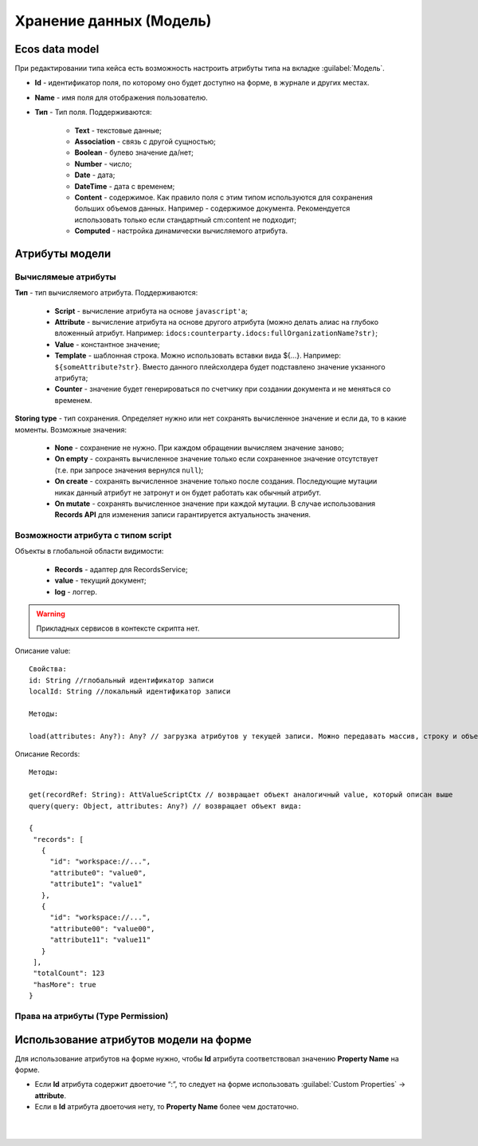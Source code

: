 .. _ecos-model_label:

Хранение данных (Модель)
========================

Ecos data model
------------------
При редактировании типа кейса есть возможность настроить атрибуты типа на вкладке :guilabel:`Модель`.

.. image:: _static/model_v4.png
       :width: 600       
       :align: center
       :alt: Вкладка Модель

* **Id** - идентификатор поля, по которому оно будет доступно на форме, в журнале и других местах.
* **Name** - имя поля для отображения пользователю.
* **Тип** - Тип поля. Поддерживаются:
  
    * **Text** - текстовые данные;
    * **Association** - связь с другой сущностью;
    * **Boolean** - булево значение да/нет;
    * **Number** - число;
    * **Date** - дата;
    * **DateTime** - дата с временем;
    * **Content** - содержимое. Как правило поля с этим типом используются для сохранения больших объемов данных. Например - содержимое документа. Рекомендуется использовать только если стандартный cm:content не подходит;
    * **Computed** - настройка динамически вычисляемого атрибута.

Атрибуты модели
---------------

Вычислямеые атрибуты
~~~~~~~~~~~~~~~~~~~~~

.. image:: _static/Модель_вычисляемые_атрибуты.png
       :width: 600       
       :align: center
       :alt: Вычисляемые атрибуты

**Тип** - тип вычисляемого атрибута. Поддерживаются:

    * **Script** - вычисление атрибута на основе ``javascript'а``;
    * **Attribute** - вычисление атрибута на основе другого атрибута (можно делать алиас на глубоко вложенный атрибут. Например: ``idocs:counterparty.idocs:fullOrganizationName?str)``;
    * **Value** - константное значение;
    * **Template** - шаблонная строка. Можно использовать вставки вида ${…}. Например: ``${someAttribute?str}``. Вместо данного плейсхолдера будет подставлено значение укзанного атрибута;
    * **Counter** - значение будет генерироваться по счетчику при создании документа и не меняться со временем.
 
**Storing type** - тип сохранения. Определяет нужно или нет сохранять вычисленное значение и если да, то в какие моменты. Возможные значения:

    * **None** - сохранение не нужно. При каждом обращении вычисляем значение заново;
    * **On empty** - сохранять вычисленное значение только если сохраненное значение отсутствует (т.е. при запросе значения вернулся ``null``);
    * **On create** - сохранять вычисленное значение только после создания. Последующие мутации никак данный атрибут не затронут и он будет работать как обычный атрибут.
    * **On mutate** - сохранять вычисленное значение при каждой мутации. В случае использования **Records API** для изменения записи гарантируется актуальность значения.

Возможности атрибута с типом **script**
~~~~~~~~~~~~~~~~~~~~~~~~~~~~~~~~~~~~~~~

Объекты в глобальной области видимости:

  * **Records** - адаптер для RecordsService;
  * **value** - текущий документ;
  * **log** - логгер.

.. warning:: Прикладных сервисов в контексте скрипта нет.

Описание value::

 Свойства:
 id: String //глобальный идентификатор записи
 localId: String //локальный идентификатор записи

 Методы:

 load(attributes: Any?): Any? // загрузка атрибутов у текущей записи. Можно передавать массив, строку и объект <String, String>

Описание Records::

 Методы:

 get(recordRef: String): AttValueScriptCtx // возвращает объект аналогичный value, который описан выше
 query(query: Object, attributes: Any?) // возвращает объект вида:

 {
  "records": [
    {
      "id": "workspace://...",
      "attribute0": "value0",
      "attribute1": "value1"
    },
    {
      "id": "workspace://...",
      "attribute00": "value00",
      "attribute11": "value11"
    }
  ],
  "totalCount": 123
  "hasMore": true
 }

Права на атрибуты (Type Permission)
~~~~~~~~~~~~~~~~~~~~~~~~~~~~~~~~~~~

Использование атрибутов модели на форме
---------------------------------------

Для использование атрибутов на форме нужно, чтобы **Id** атрибута соответствовал значению **Property Name** на форме.

* Если **Id** атрибута содержит двоеточие “:”, то следует  на форме использовать :guilabel:`Custom Properties` → **attribute**.
* Если в **Id** атрибута двоеточия нету, то **Property Name** более чем достаточно.


.. image:: _static/model_by_form_1.png
       :width: 400       
       :align: center
       :alt: model by form1

|

.. image:: _static/model_by_form_2.png
       :width: 400       
       :align: center
       :alt: model by form2

|

.. image:: _static/model_by_form_3.png
       :width: 400       
       :align: center
       :alt: model by form3

